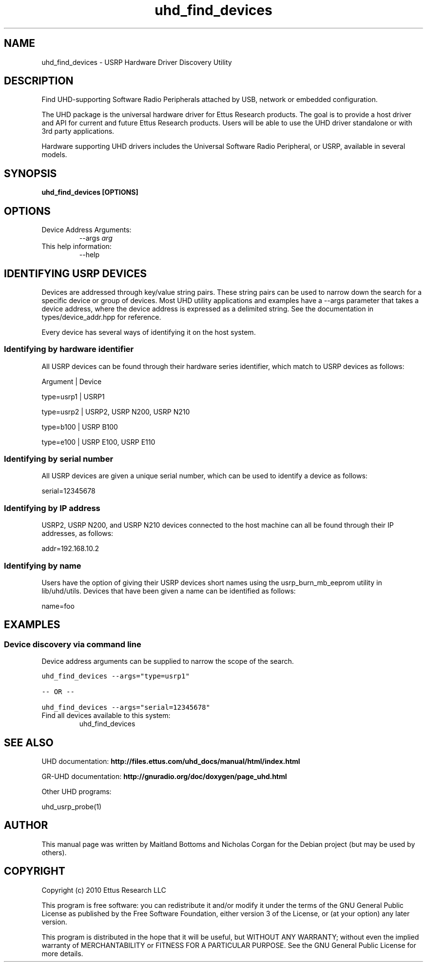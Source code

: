 .TH "uhd_find_devices" 1 "3.5.1" UHD "User Commands"
.SH NAME
uhd_find_devices \- USRP Hardware Driver Discovery Utility
.SH DESCRIPTION
Find UHD-supporting Software Radio Peripherals attached by USB,
network or embedded configuration.
.LP
The UHD package is the universal hardware driver for Ettus Research
products. The goal is to provide a host driver and API for
current and future Ettus Research products. Users will be able to use
the UHD driver standalone or with 3rd party applications.
.LP
Hardware supporting UHD drivers includes the Universal Software Radio
Peripheral, or USRP, available in several models.
.SH SYNOPSIS
.B  uhd_find_devices [OPTIONS]
.SH OPTIONS
.IP "Device Address Arguments:"
--args \fIarg\fR
.IP "This help information:"
--help
.SH IDENTIFYING USRP DEVICES
.sp
Devices are addressed through key/value string pairs.
These string pairs can be used to narrow down the search for a specific device or group of devices.
Most UHD utility applications and examples have a \-\-args parameter that takes a device address,
where the device address is expressed as a delimited string.
See the documentation in types/device_addr.hpp for reference.

Every device has several ways of identifying it on the host system.
.SS Identifying by hardware identifier
.sp

All USRP devices can be found through their hardware series identifier, which match to USRP
devices as follows:

Argument    |  Device

type=usrp1  |  USRP1

type=usrp2  |  USRP2, USRP N200, USRP N210

type=b100   |  USRP B100

type=e100   |  USRP E100, USRP E110

.SS Identifying by serial number

All USRP devices are given a unique serial number, which can be used to identify a device as follows:

serial=12345678

.SS Identifying by IP address

USRP2, USRP N200, and USRP N210 devices connected to the host machine can all be found through their
IP addresses, as follows:

addr=192.168.10.2

.SS Identifying by name

Users have the option of giving their USRP devices short names using the usrp_burn_mb_eeprom utility
in lib/uhd/utils. Devices that have been given a name can be identified as follows:

name=foo

.fi
.SH EXAMPLES
.SS Device discovery via command line
.sp
Device address arguments can be supplied to narrow the scope of the search.
.sp
.nf
.ft C
uhd_find_devices \-\-args="type=usrp1"

\-\- OR \-\-

uhd_find_devices \-\-args="serial=12345678"
.ft P
.fi
.IP "Find all devices available to this system:"
uhd_find_devices
.SH SEE ALSO
UHD documentation:
.B http://files.ettus.com/uhd_docs/manual/html/index.html
.LP
GR-UHD documentation:
.B http://gnuradio.org/doc/doxygen/page_uhd.html
.LP
Other UHD programs:
.sp
uhd_usrp_probe(1)
.SH AUTHOR
This manual page was written by Maitland Bottoms and Nicholas Corgan
for the Debian project (but may be used by others).
.SH COPYRIGHT
Copyright (c) 2010 Ettus Research LLC
.LP
This program is free software: you can redistribute it and/or modify
it under the terms of the GNU General Public License as published by
the Free Software Foundation, either version 3 of the License, or
(at your option) any later version.
.LP
This program is distributed in the hope that it will be useful,
but WITHOUT ANY WARRANTY; without even the implied warranty of
MERCHANTABILITY or FITNESS FOR A PARTICULAR PURPOSE.  See the
GNU General Public License for more details.
